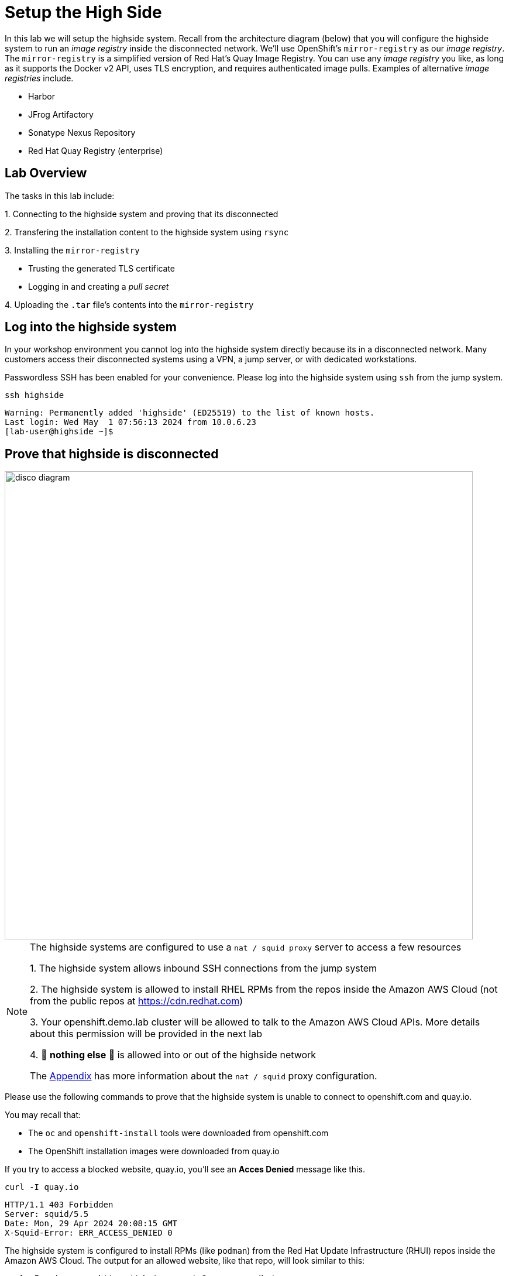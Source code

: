 = Setup the High Side

In this lab we will setup the [.highside]#highside# system.
Recall from the architecture diagram (below) that you will configure the [.highside]#highside# system to run an _image registry_ inside the disconnected network.
We'll use OpenShift's `mirror-registry` as our _image registry_.
The `mirror-registry` is a simplified version of Red Hat's Quay Image Registry.
You can use any _image registry_ you like, as long as it supports the Docker v2 API, [.underline]#uses TLS encryption, and requires authenticated image pulls#.
Examples of alternative _image registries_ include.

* Harbor
* JFrog Artifactory
* Sonatype Nexus Repository
* Red Hat Quay Registry (enterprise)

== Lab Overview

The tasks in this lab include:

{counter:overview}. Connecting to the [.highside]#highside# system and proving that its disconnected

{counter:overview}. Transfering the installation content to the [.highside]#highside# system using `rsync`

{counter:overview}. Installing the `mirror-registry`

* Trusting the generated TLS certificate
* Logging in and creating a _pull secret_

{counter:overview}. Uploading the `.tar` file's contents into the `mirror-registry`

== Log into the highside system

In your workshop environment you cannot log into the [.highside]#highside# system directly because its in a disconnected network.
Many customers access their disconnected systems using a VPN, a jump server, or with dedicated workstations.

Passwordless SSH has been enabled for your convenience.
Please log into the [.highside]#highside# system using `ssh` from the [.lowside]#jump# system.

[.lowside,source,bash,role=execute,subs="attributes"]
----
ssh highside
----
[.output]
----
Warning: Permanently added 'highside' (ED25519) to the list of known hosts.
Last login: Wed May  1 07:56:13 2024 from 10.0.6.23
[lab-user@highside ~]$
----

== Prove that highside is disconnected

image::disco-5.svg[disco diagram,800]

[NOTE]
--
The [.highside]#highside systems# are configured to use a `nat / squid proxy` server to access a few resources

{counter:exceptions}. The [.highside]#highside# system allows inbound SSH connections from the [.lowside]#jump system#

{counter:exceptions}. The [.highside]#highside# system is allowed to install RHEL RPMs from the repos inside the Amazon AWS Cloud (not from the public repos at https://cdn.redhat.com)

{counter:exceptions}. Your [.highside]#openshift.demo.lab# cluster will be allowed to talk to the Amazon AWS Cloud APIs. More details about this permission will be provided in the next lab

{counter:exceptions}. 🛑 **nothing else** 🛑 is allowed into or out of the [.highside]#highside network#

The xref:appendix01.adoc[Appendix] has more information about the `nat / squid` proxy configuration.
--

Please use the following commands to prove that the [.highside]#highside# system is unable to connect to [.underline]#openshift.com# and [.underline]#quay.io#.

You may recall that:

* The `oc` and `openshift-install` tools were downloaded from [.underline]#openshift.com#
* The OpenShift installation images were downloaded from [.underline]#quay.io#

If you try to access a blocked website, [.underline]#quay.io#, you'll see an **Acces Denied** message like this.

[.highside,source,bash,role=execute]
----
curl -I quay.io
----
[.output]
----
HTTP/1.1 403 Forbidden
Server: squid/5.5
Date: Mon, 29 Apr 2024 20:08:15 GMT
X-Squid-Error: ERR_ACCESS_DENIED 0
----

The [.highside]#highside# system is configured to install RPMs (like `podman`) from the Red Hat Update Infrastructure (RHUI) repos inside the Amazon AWS Cloud.
The output for an allowed website, like that repo, will look similar to this:
[.highside,source,bash,role=execute]
----
curl -I --insecure https://rhui.us-east-2.aws.ce.redhat.com
----
[.output]
----
HTTP/1.1 200 OK
Server: nginx/1.20.1
Date: Mon, 29 Apr 2024 20:15:51 GMT
----

== Moving the installation content onto highside

[WARNING]
Ensure that your `oc mirror` command has completed successfully before proceeding with this lab.
You can confirm the mirroring has finished by looking in your `tmux` pane to see if your prompt has returned.

[.output]
----
...
info: Mirroring completed in 2m47.63s (135.1MB/s)
Creating archive /mnt/low-side-data/mirror_seq1_000000.tar
[lab-user@jump low-side-data]$ 
----

After the `oc-mirror` command has completed, use `rsync` on the [.lowside]#jump# system to copy the installation content into `/mnt/high-side-data` on the [.highside]#highside# system.

[WARNING]
--
Please run the `rsync` command in your `tmux` screen.
This will allow you to keep working on the next section while `rsync` moves ~25 GB of data.
The `rsync` tasks should complete in about 5 minutes.
--

[.lowside,source,bash,role=execute,subs="attributes"]
----
rsync -avP /mnt/low-side-data/ highside:/mnt/high-side-data/
----
[.output]
----
...
publish/
publish/.metadata.json
        332,183 100%  332.37kB/s    0:00:00 (xfr#66, to-chk=0/127)

sent 30,795,621,525 bytes  received 1,565 bytes  131,324,618.72 bytes/sec
total size is 30,788,095,434  speedup is 1.00
----

== Creating a Mirror Registry

[TIP]
--
You can begin working on this section while the previous `rsync` command is still copying data.
`rsync` transfers files alphabetically, which is good for us because `mirror-registry` transfers before the larger `.tar` file.
--

Now that the [.highside]#highside# system has the mirroring tools and installation content transferred, we can setup the `mirror-registry`.
The command below will change directories and set the `mirror-registry` password to `discopass` for the `init` user.
The automation that installs and configures the `mirror-registry` takes ~5 minutes to complete.
Unfortunately we can't move on to the next step of trusting the TLS certificate until the `mirror-registry` has finished installed.

[.highside,source,bash,role=execute]
----
cd /mnt/high-side-data
./mirror-registry install --initPassword discopass
----
[.output]
----
...
INFO[2023-07-06 15:43:41] Quay installed successfully, config data is stored in /home/lab-user/quay-install
INFO[2023-07-06 15:43:41] Quay is available at https://ip-10-0-51-47.ec2.internal:8443 with credentials (init, discopass)
----

[NOTE]
The `mirror-registry` is installed with a TLS certificate that is not trusted by anything, not even the [.highside]#highside# system where it was installed.

The procedure to trust the `mirror-registry` TLS certificate is simple.
Copy the Certificate Authority file (rootCA.pem) into the Red Hat Enterprise Linux CA trust directory.
Then run the `update-ca-trust` command.

[.highside,source,bash,role=execute]
----
sudo cp -v /home/lab-user/quay-install/quay-rootCA/rootCA.pem /etc/pki/ca-trust/source/anchors/
sudo update-ca-trust
----

After the `mirror-registry` TLS certificate has been trusted, use `podman` to login.
The username is `init` and the password `discopass`.

[.highside,source,bash,role=execute]
----
podman login -u init -p discopass $(hostname):8443
----
[.output]
----
Login Succeeded!
----

The `podman login` command created an authentication file / (_pull secret_) at `/run/user/1000/containers/auth.json`.
Note that the `oc-mirror` command looks for _pull secrets_ in both locations:

* `$HOME/.docker/config.json` (created on the [.lowside]#lowside jump# system)
* `$XDG_RUNTIME_DIR/containers/auth.json` (created on the [.highside]#highside# system)

== Mirroring Content

Now that the [.highside]#highside# system trusts the `mirror-registry's` TLS certificate, and `podman` has logged in and created a new _pull secret_, we're ready to upload the installation images from the `.tar`` file.

We'll begin by adding the `oc`, `oc-mirror` and `openshift-install` commands to the PATH.

[.highside,source,bash,role=execute]
----
sudo mv -v /mnt/high-side-data/oc /bin/
sudo mv -v /mnt/high-side-data/oc-mirror /bin/
sudo mv -v /mnt/high-side-data/openshift-install /bin/
----

[WARNING]
--
Please run the next `oc-mirror` command in your `tmux` screen.
This will allow you to keep working on the next section while `oc-mirror` uploads ~25 GB of data into the `mirror-registry`.
The `oc-mirror` task should complete in about 15 minutes.
--

[.highside,source,bash,role=execute]
----
oc mirror --from=/mnt/high-side-data/mirror_seq1_000000.tar docker://$(hostname):8443
----
[.output]
----
...

info: Mirroring completed in 18m10.33s (39.33MB/s)
Rendering catalog image "ip-10-0-8-121.us-west-2.compute.internal:8443/redhat/redhat-operator-index:v4.14" with file-based catalog 
Writing image mapping to oc-mirror-workspace/results-1714533240/mapping.txt
Writing UpdateService manifests to oc-mirror-workspace/results-1714533240
Writing CatalogSource manifests to oc-mirror-workspace/results-1714533240
Writing ICSP manifests to oc-mirror-workspace/results-1714533240

[lab-user@highside ~]$ 
----

[TIP]
--
You can click the *Desktop* button and use Firefox to login to your new `mirror-registry`.
You can even see the OpenShift installation images begin to appear.
Don't spend too much time exploring the `mirror-registry's` web pages.
We need to start the next section, **Installing OpenShift**
--

image::vnc-disco-registry-bookmark.png[Desktop / VNC button]

//TODO get the user out of tmux!
